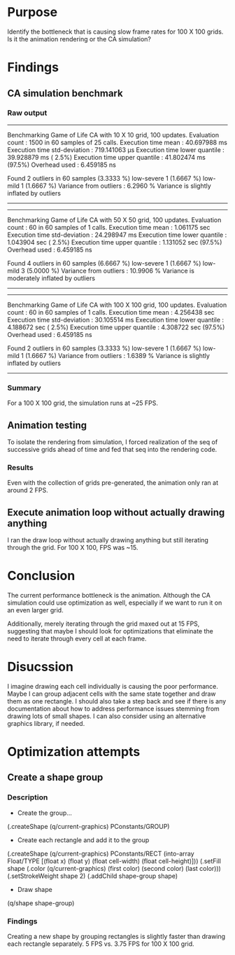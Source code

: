 * Purpose
Identify the bottleneck that is causing slow frame rates for 100 X 100 grids. Is it the animation rendering or
the CA simulation?

* Findings
** CA simulation benchmark
*** Raw output
---------------------------
Benchmarking Game of Life CA with 10 X 10 grid, 100 updates.
Evaluation count : 1500 in 60 samples of 25 calls.
             Execution time mean : 40.697988 ms
    Execution time std-deviation : 719.141063 µs
   Execution time lower quantile : 39.928879 ms ( 2.5%)
   Execution time upper quantile : 41.802474 ms (97.5%)
                   Overhead used : 6.459185 ns

Found 2 outliers in 60 samples (3.3333 %)
	low-severe	 1 (1.6667 %)
	low-mild	 1 (1.6667 %)
 Variance from outliers : 6.2960 % Variance is slightly inflated by outliers
---------------------------
---------------------------
Benchmarking Game of Life CA with 50 X 50 grid, 100 updates.
Evaluation count : 60 in 60 samples of 1 calls.
             Execution time mean : 1.061175 sec
    Execution time std-deviation : 24.298947 ms
   Execution time lower quantile : 1.043904 sec ( 2.5%)
   Execution time upper quantile : 1.131052 sec (97.5%)
                   Overhead used : 6.459185 ns

Found 4 outliers in 60 samples (6.6667 %)
	low-severe	 1 (1.6667 %)
	low-mild	 3 (5.0000 %)
 Variance from outliers : 10.9906 % Variance is moderately inflated by outliers
---------------------------
---------------------------
Benchmarking Game of Life CA with 100 X 100 grid, 100 updates.
Evaluation count : 60 in 60 samples of 1 calls.
             Execution time mean : 4.256438 sec
    Execution time std-deviation : 30.105514 ms
   Execution time lower quantile : 4.188672 sec ( 2.5%)
   Execution time upper quantile : 4.308722 sec (97.5%)
                   Overhead used : 6.459185 ns

Found 2 outliers in 60 samples (3.3333 %)
	low-severe	 1 (1.6667 %)
	low-mild	 1 (1.6667 %)
 Variance from outliers : 1.6389 % Variance is slightly inflated by outliers
---------------------------
*** Summary
For a 100 X 100 grid, the simulation runs at ~25 FPS.

** Animation testing
To isolate the rendering from simulation, I forced realization of the seq of successive grids ahead
of time and fed that seq into the rendering code.
*** Results
Even with the collection of grids pre-generated, the animation only ran at around 2 FPS.

** Execute animation loop without actually drawing anything
I ran the draw loop without actually drawing anything but still iterating through the grid. For 100
X 100, FPS was ~15.

* Conclusion
The current performance bottleneck is the animation. Although the CA simulation could use
optimization as well, especially if we want to run it on an even larger grid.

Additionally, merely iterating through the grid maxed out at 15 FPS, suggesting that maybe I should
look for optimizations that eliminate the need to iterate through every cell at each frame.

* Disucssion
I imagine drawing each cell individually is causing the poor performance. Maybe I can group adjacent
cells with the same state together and draw them as one rectangle. I should also take a step back
and see if there is any documentation about how to address performance issues stemming from drawing
lots of small shapes. I can also consider using an alternative graphics library, if needed.

* Optimization attempts
** Create a shape group
*** Description
- Create the group...
(.createShape (q/current-graphics) PConstants/GROUP)

- Create each rectangle and add it to the group
(.createShape (q/current-graphics) PConstants/RECT (into-array Float/TYPE [(float x) (float y) (float cell-width) (float cell-height)]))
(.setFill shape (.color (q/current-graphics) (first color) (second color) (last color)))
(.setStrokeWeight shape 2)
(.addChild shape-group shape)

- Draw shape
(q/shape shape-group)
*** Findings
Creating a new shape by grouping rectangles is slightly faster than drawing each rectangle
separately. 5 FPS vs. 3.75 FPS for 100 X 100 grid.



